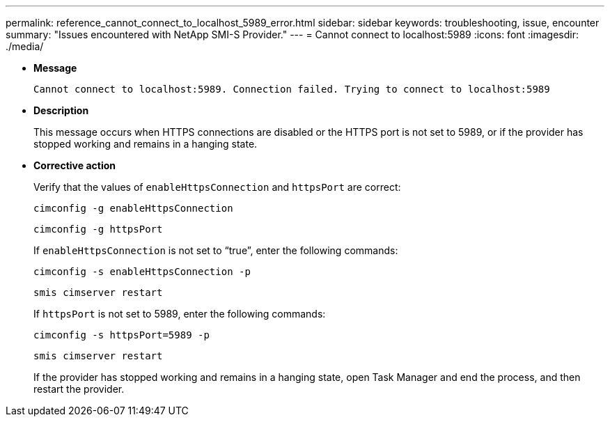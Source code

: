 ---
permalink: reference_cannot_connect_to_localhost_5989_error.html
sidebar: sidebar
keywords: troubleshooting, issue, encounter
summary: "Issues encountered with NetApp SMI-S Provider."
---
= Cannot connect to localhost:5989
:icons: font
:imagesdir: ./media/

* *Message*
+
`Cannot connect to localhost:5989. Connection failed. Trying to connect to localhost:5989`

* *Description*
+
This message occurs when HTTPS connections are disabled or the HTTPS port is not set to 5989, or if the provider has stopped working and remains in a hanging state.

* *Corrective action*
+
Verify that the values of `enableHttpsConnection` and `httpsPort` are correct:
+
`cimconfig -g enableHttpsConnection`
+
`cimconfig -g httpsPort`
+
If `enableHttpsConnection` is not set to "`true`", enter the following commands:
+
`cimconfig -s enableHttpsConnection -p`
+
`smis cimserver restart`
+
If `httpsPort` is not set to 5989, enter the following commands:
+
`cimconfig -s httpsPort=5989 -p`
+
`smis cimserver restart`
+
If the provider has stopped working and remains in a hanging state, open Task Manager and end the process, and then restart the provider.
